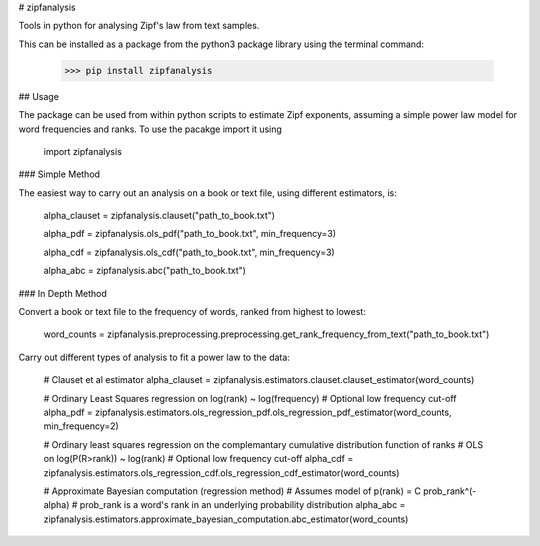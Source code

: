 # zipfanalysis

Tools in python for analysing Zipf's law from text samples. 

This can be installed as a package from the python3 package library using the terminal command:

	>>> pip install zipfanalysis


## Usage

The package can be used from within python scripts to estimate Zipf exponents, assuming a simple power law model for 
word frequencies and ranks. To use the pacakge import it using

	import zipfanalysis


### Simple Method

The easiest way to carry out an analysis on a book or text file, using different estimators, is:

	alpha_clauset = zipfanalysis.clauset("path_to_book.txt")

	alpha_pdf = zipfanalysis.ols_pdf("path_to_book.txt", min_frequency=3)

	alpha_cdf = zipfanalysis.ols_cdf("path_to_book.txt", min_frequency=3)

	alpha_abc = zipfanalysis.abc("path_to_book.txt")

### In Depth Method

Convert a book or text file to the frequency of words, ranked from highest to lowest: 

	word_counts = zipfanalysis.preprocessing.preprocessing.get_rank_frequency_from_text("path_to_book.txt")


Carry out different types of analysis to fit a power law to the data:

	# Clauset et al estimator
	alpha_clauset = zipfanalysis.estimators.clauset.clauset_estimator(word_counts)

	# Ordinary Least Squares regression on log(rank) ~ log(frequency) 
	# Optional low frequency cut-off
	alpha_pdf = zipfanalysis.estimators.ols_regression_pdf.ols_regression_pdf_estimator(word_counts, min_frequency=2)

	# Ordinary least squares regression on the complemantary cumulative distribution function of ranks
	# OLS on log(P(R>rank)) ~ log(rank) 
	# Optional low frequency cut-off 
	alpha_cdf = zipfanalysis.estimators.ols_regression_cdf.ols_regression_cdf_estimator(word_counts)

	# Approximate Bayesian computation (regression method)
	# Assumes model of p(rank) = C prob_rank^(-alpha)
	# prob_rank is a word's rank in an underlying probability distribution
	alpha_abc = zipfanalysis.estimators.approximate_bayesian_computation.abc_estimator(word_counts)


